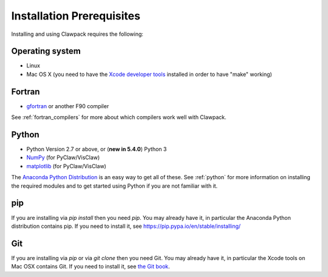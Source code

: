 
.. _prereqs:

Installation Prerequisites
===========================

Installing and using Clawpack requires the following:

.. _prereqs_os:

Operating system
------------------

- Linux
- Mac OS X (you need to have the `Xcode developer tools
  <http://developer.apple.com/technologies/tools/xcode.html>`_ installed in
  order to have "make" working)


.. _prereqs_fortran:

Fortran
-------

- `gfortran <http://gcc.gnu.org/wiki/GFortran>`_ or another F90 compiler

See :ref:`fortran_compilers` for more about which compilers work well with
Clawpack.

.. _prereqs_python:

Python
------

- Python Version 2.7 or above, or (**new in 5.4.0**) Python 3
- `NumPy <http://www.numpy.org/>`_  (for PyClaw/VisClaw)
- `matplotlib <http://matplotlib.org/>`_ (for PyClaw/VisClaw)

The `Anaconda Python Distribution <https://docs.continuum.io/anaconda/index>`_
is an easy way to get all of these. 
See :ref:`python` for more information on
installing the required modules and to get started using Python if
you are not familiar with it.

.. _prereqs_pip:

pip
---

If you are installing via `pip install` then you need `pip`.
You may already have it, in particular the Anaconda Python distribution
contains pip. If you need to install it, see 
`<https://pip.pypa.io/en/stable/installing/>`_


.. _prereqs_git:

Git
----

If you are installing via `pip` or via `git clone` then you need Git.
You may already have it, in particular the Xcode tools on 
Mac OSX contains Git.  If you need to install it, see `the Git book
<https://git-scm.com/book/en/v2/Getting-Started-Installing-Git>`_.

